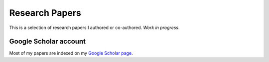 Research Papers
===============

This is a selection of research papers I authored or co-authored.
*Work in progress*.

Google Scholar account
----------------------

Most of my papers are indexed on my `Google Scholar page
<https://scholar.google.com/citations?user=AN97XSIAAAAJ&hl=en>`_.
